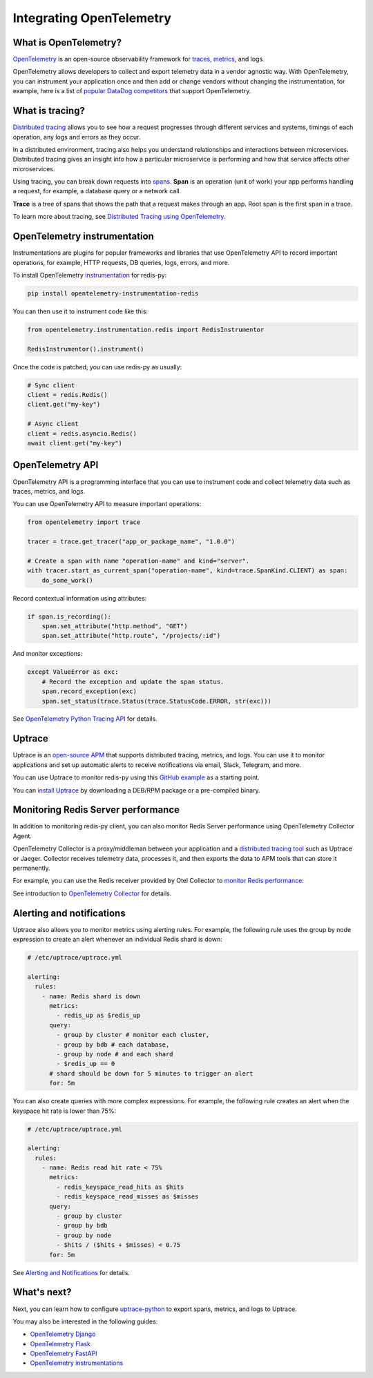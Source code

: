 Integrating OpenTelemetry
=========================

What is OpenTelemetry?
----------------------

`OpenTelemetry <https://opentelemetry.io>`_ is an open-source observability framework for `traces <https://uptrace.dev/opentelemetry/distributed-tracing.html>`_, `metrics <https://uptrace.dev/opentelemetry/metrics.html>`_, and logs.

OpenTelemetry allows developers to collect and export telemetry data in a vendor agnostic way. With OpenTelemetry, you can instrument your application once and then add or change vendors without changing the instrumentation, for example, here is a list of `popular DataDog competitors <https://uptrace.dev/get/compare/datadog-competitors.html>`_ that support OpenTelemetry.

What is tracing?
----------------

`Distributed tracing <https://uptrace.dev/opentelemetry/distributed-tracing.html>`_ allows you to see how a request progresses through different services and systems, timings of each operation, any logs and errors as they occur.

In a distributed environment, tracing also helps you understand relationships and interactions between microservices. Distributed tracing gives an insight into how a particular microservice is performing and how that service affects other microservices.

.. image:: images/opentelemetry/distributed-tracing.png
  :alt: Trace

Using tracing, you can break down requests into `spans <https://uptrace.dev/opentelemetry/distributed-tracing.html#spans>`_. **Span** is an operation (unit of work) your app performs handling a request, for example, a database query or a network call.

**Trace** is a tree of spans that shows the path that a request makes through an app. Root span is the first span in a trace.

.. image:: images/opentelemetry/tree-of-spans.png
  :alt: Trace

To learn more about tracing, see `Distributed Tracing using OpenTelemetry <https://uptrace.dev/opentelemetry/distributed-tracing.html>`_.

OpenTelemetry instrumentation
-----------------------------

Instrumentations are plugins for popular frameworks and libraries that use OpenTelemetry API to record important operations, for example, HTTP requests, DB queries, logs, errors, and more.

To install OpenTelemetry `instrumentation <https://opentelemetry-python-contrib.readthedocs.io/en/latest/instrumentation/redis/redis.html>`_ for redis-py:

.. code-block:: shell

   pip install opentelemetry-instrumentation-redis

You can then use it to instrument code like this:

.. code-block:: python

   from opentelemetry.instrumentation.redis import RedisInstrumentor

   RedisInstrumentor().instrument()

Once the code is patched, you can use redis-py as usually:

.. code-block:: python

   # Sync client
   client = redis.Redis()
   client.get("my-key")

   # Async client
   client = redis.asyncio.Redis()
   await client.get("my-key")

OpenTelemetry API
-----------------

OpenTelemetry API is a programming interface that you can use to instrument code and collect telemetry data such as traces, metrics, and logs.

You can use OpenTelemetry API to measure important operations:

.. code-block:: python

   from opentelemetry import trace

   tracer = trace.get_tracer("app_or_package_name", "1.0.0")

   # Create a span with name "operation-name" and kind="server".
   with tracer.start_as_current_span("operation-name", kind=trace.SpanKind.CLIENT) as span:
       do_some_work()

Record contextual information using attributes:

.. code-block:: python

   if span.is_recording():
       span.set_attribute("http.method", "GET")
       span.set_attribute("http.route", "/projects/:id")

And monitor exceptions:

.. code-block:: python

   except ValueError as exc:
       # Record the exception and update the span status.
       span.record_exception(exc)
       span.set_status(trace.Status(trace.StatusCode.ERROR, str(exc)))

See `OpenTelemetry Python Tracing API <https://uptrace.dev/opentelemetry/python-tracing.html>`_ for details.

Uptrace
-------

Uptrace is an `open-source APM <https://uptrace.dev/get/open-source-apm.html>`_ that supports distributed tracing, metrics, and logs. You can use it to monitor applications and set up automatic alerts to receive notifications via email, Slack, Telegram, and more.

You can use Uptrace to monitor redis-py using this `GitHub example <https://github.com/redis/redis-py/tree/master/docs/examples/opentelemetry>`_ as a starting point.

.. image:: images/opentelemetry/redis-py-trace.png
  :alt: Redis-py trace

You can `install Uptrace <https://uptrace.dev/get/install.html>`_ by downloading a DEB/RPM package or a pre-compiled binary.

Monitoring Redis Server performance
-----------------------------------

In addition to monitoring redis-py client, you can also monitor Redis Server performance using OpenTelemetry Collector Agent.

OpenTelemetry Collector is a proxy/middleman between your application and a `distributed tracing tool <https://uptrace.dev/get/compare/distributed-tracing-tools.html>`_ such as Uptrace or Jaeger. Collector receives telemetry data, processes it, and then exports the data to APM tools that can store it permanently.

For example, you can use the Redis receiver provided by Otel Collector to `monitor Redis performance <https://uptrace.dev/opentelemetry/redis-monitoring.html>`_:

.. image:: images/opentelemetry/redis-metrics.png
  :alt: Redis metrics

See introduction to `OpenTelemetry Collector <https://uptrace.dev/opentelemetry/collector.html>`_ for details.

Alerting and notifications
--------------------------

Uptrace also allows you to monitor metrics using alerting rules. For example, the following rule uses the group by node expression to create an alert whenever an individual Redis shard is down:

.. code-block:: python

   # /etc/uptrace/uptrace.yml

   alerting:
     rules:
       - name: Redis shard is down
         metrics:
           - redis_up as $redis_up
         query:
           - group by cluster # monitor each cluster,
           - group by bdb # each database,
           - group by node # and each shard
           - $redis_up == 0
         # shard should be down for 5 minutes to trigger an alert
         for: 5m

You can also create queries with more complex expressions. For example, the following rule creates an alert when the keyspace hit rate is lower than 75%:

.. code-block:: python

   # /etc/uptrace/uptrace.yml

   alerting:
     rules:
       - name: Redis read hit rate < 75%
         metrics:
           - redis_keyspace_read_hits as $hits
           - redis_keyspace_read_misses as $misses
         query:
           - group by cluster
           - group by bdb
           - group by node
           - $hits / ($hits + $misses) < 0.75
         for: 5m

See `Alerting and Notifications <https://uptrace.dev/get/alerting.html>`_ for details.

What's next?
------------

Next, you can learn how to configure `uptrace-python <https://uptrace.dev/get/uptrace-python.html>`_ to export spans, metrics, and logs to Uptrace.

You may also be interested in the following guides:

- `OpenTelemetry Django <https://uptrace.dev/opentelemetry/instrumentations/python-django.html>`_
- `OpenTelemetry Flask <https://uptrace.dev/opentelemetry/instrumentations/python-flask.html>`_
- `OpenTelemetry FastAPI <https://uptrace.dev/opentelemetry/instrumentations/python-sqlalchemy.html>`_
- `OpenTelemetry instrumentations <http://localhost:8081/opentelemetry/instrumentations/>`_
